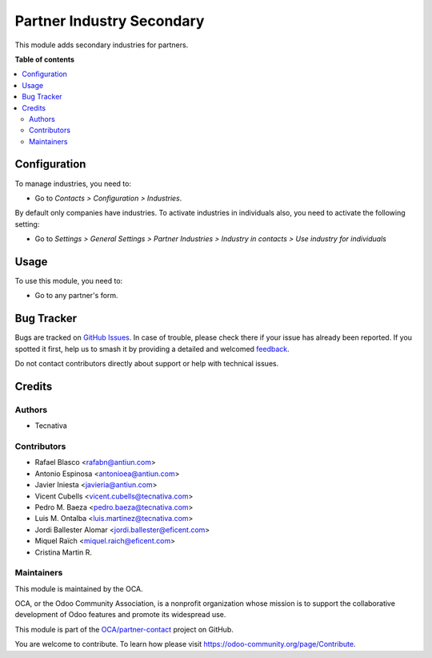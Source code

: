 ==========================
Partner Industry Secondary
==========================

.. 
   !!!!!!!!!!!!!!!!!!!!!!!!!!!!!!!!!!!!!!!!!!!!!!!!!!!!
   !! This file is generated by oca-gen-addon-readme !!
   !! changes will be overwritten.                   !!
   !!!!!!!!!!!!!!!!!!!!!!!!!!!!!!!!!!!!!!!!!!!!!!!!!!!!
   !! source digest: sha256:5712191e7c7ed204c3bdd5737659a852e3121c649b954bb6e22d635b7a80154d
   !!!!!!!!!!!!!!!!!!!!!!!!!!!!!!!!!!!!!!!!!!!!!!!!!!!!

.. |badge1| image:: https://img.shields.io/badge/maturity-Beta-yellow.png
    :target: https://odoo-community.org/page/development-status
    :alt: Beta
.. |badge2| image:: https://img.shields.io/badge/licence-AGPL--3-blue.png
    :target: http://www.gnu.org/licenses/agpl-3.0-standalone.html
    :alt: License: AGPL-3
.. |badge3| image:: https://img.shields.io/badge/github-OCA%2Fpartner--contact-lightgray.png?logo=github
    :target: https://github.com/OCA/partner-contact/tree/17.0/partner_industry_secondary
    :alt: OCA/partner-contact
.. |badge4| image:: https://img.shields.io/badge/weblate-Translate%20me-F47D42.png
    :target: https://translation.odoo-community.org/projects/partner-contact-17-0/partner-contact-17-0-partner_industry_secondary
    :alt: Translate me on Weblate
.. |badge5| image:: https://img.shields.io/badge/runboat-Try%20me-875A7B.png
    :target: https://runboat.odoo-community.org/builds?repo=OCA/partner-contact&target_branch=17.0
    :alt: Try me on Runboat

|badge1| |badge2| |badge3| |badge4| |badge5|

This module adds secondary industries for partners.

**Table of contents**

.. contents::
   :local:

Configuration
=============

To manage industries, you need to:

-  Go to *Contacts > Configuration > Industries*.

By default only companies have industries. To activate industries in
individuals also, you need to activate the following setting:

-  Go to *Settings > General Settings > Partner Industries > Industry in
   contacts > Use industry for individuals*

Usage
=====

To use this module, you need to:

-  Go to any partner's form.

Bug Tracker
===========

Bugs are tracked on `GitHub Issues <https://github.com/OCA/partner-contact/issues>`_.
In case of trouble, please check there if your issue has already been reported.
If you spotted it first, help us to smash it by providing a detailed and welcomed
`feedback <https://github.com/OCA/partner-contact/issues/new?body=module:%20partner_industry_secondary%0Aversion:%2017.0%0A%0A**Steps%20to%20reproduce**%0A-%20...%0A%0A**Current%20behavior**%0A%0A**Expected%20behavior**>`_.

Do not contact contributors directly about support or help with technical issues.

Credits
=======

Authors
-------

* Tecnativa

Contributors
------------

-  Rafael Blasco <rafabn@antiun.com>
-  Antonio Espinosa <antonioea@antiun.com>
-  Javier Iniesta <javieria@antiun.com>
-  Vicent Cubells <vicent.cubells@tecnativa.com>
-  Pedro M. Baeza <pedro.baeza@tecnativa.com>
-  Luis M. Ontalba <luis.martinez@tecnativa.com>
-  Jordi Ballester Alomar <jordi.ballester@eficent.com>
-  Miquel Raïch <miquel.raich@eficent.com>
-  Cristina Martin R.

Maintainers
-----------

This module is maintained by the OCA.

.. image:: https://odoo-community.org/logo.png
   :alt: Odoo Community Association
   :target: https://odoo-community.org

OCA, or the Odoo Community Association, is a nonprofit organization whose
mission is to support the collaborative development of Odoo features and
promote its widespread use.

This module is part of the `OCA/partner-contact <https://github.com/OCA/partner-contact/tree/17.0/partner_industry_secondary>`_ project on GitHub.

You are welcome to contribute. To learn how please visit https://odoo-community.org/page/Contribute.
